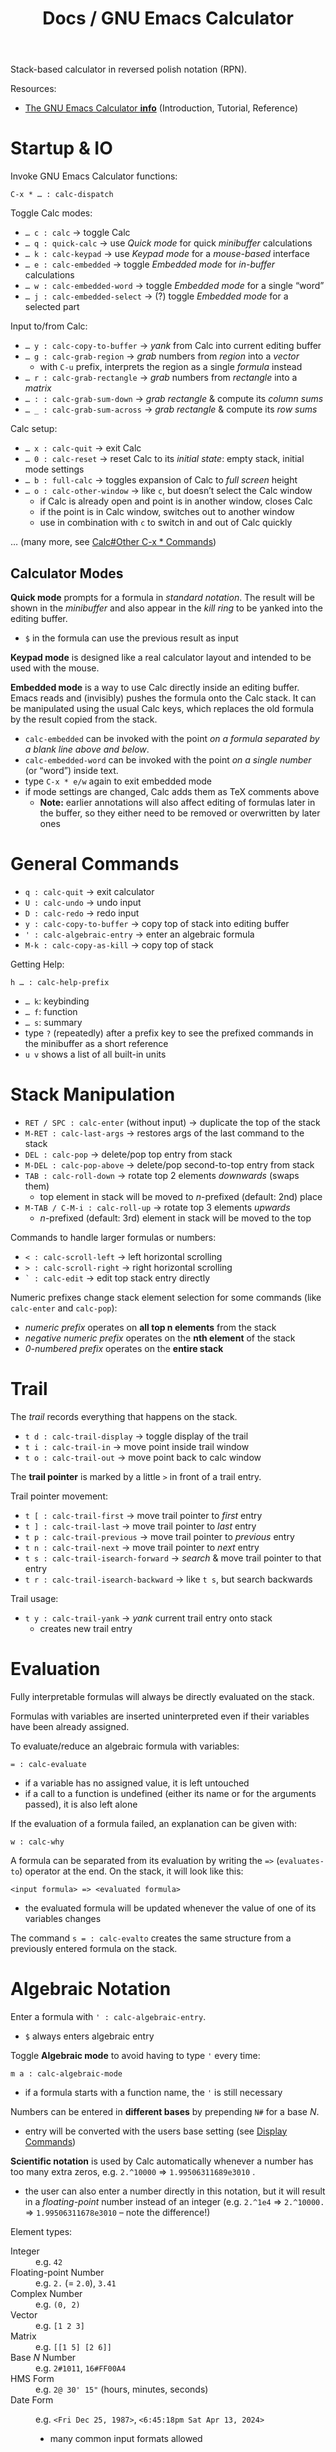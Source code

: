 #+TITLE: Docs / GNU Emacs Calculator
#+STARTUP: align shrink

Stack-based calculator in reversed polish notation (RPN).

Resources:
- [[info:Calc#Top][The GNU Emacs Calculator *info*]] (Introduction, Tutorial, Reference)

* Startup & IO
Invoke GNU Emacs Calculator functions:
: C-x * … : calc-dispatch

Toggle Calc modes:
- ~… c : calc~ → toggle Calc
- ~… q : quick-calc~ → use /Quick mode/ for quick /minibuffer/ calculations
- ~… k : calc-keypad~ → use /Keypad mode/ for a /mouse-based/ interface
- ~… e : calc-embedded~ → toggle /Embedded mode/ for /in-buffer/ calculations
- ~… w : calc-embedded-word~ → toggle /Embedded mode/ for a single “word”
- ~… j : calc-embedded-select~ → (?) toggle /Embedded mode/ for a selected part

Input to/from Calc:
- ~… y : calc-copy-to-buffer~ → /yank/ from Calc into current editing buffer
- ~… g : calc-grab-region~ → /grab/ numbers from /region/ into a /vector/
  - with ~C-u~ prefix, interprets the region as a single /formula/ instead
- ~… r : calc-grab-rectangle~ → /grab/ numbers from /rectangle/ into a /matrix/
- ~… : : calc-grab-sum-down~ → /grab/ /rectangle/ & compute its /column sums/
- ~… _ : calc-grab-sum-across~ → /grab/ /rectangle/ & compute its /row sums/

Calc setup:
- ~… x : calc-quit~ → exit Calc
- ~… 0 : calc-reset~ → reset Calc to its /initial state/: empty stack, initial
  mode settings
- ~… b : full-calc~ → toggles expansion of Calc to /full screen/ height
- ~… o : calc-other-window~ → like ~c~, but doesn’t select the Calc window
  - if Calc is already open and point is in another window, closes Calc
  - if the point is in Calc window, switches out to another window
  - use in combination with ~c~ to switch in and out of Calc quickly

… (many more, see [[info:Calc#Other C-x * Commands][Calc#Other C-x * Commands]])

** Calculator Modes
*Quick mode* prompts for a formula in /standard notation/. The result will be
shown in the /minibuffer/ and also appear in the /kill ring/ to be yanked into
the editing buffer.
- ~$~ in the formula can use the previous result as input

*Keypad mode* is designed like a real calculator layout and intended to be
used with the mouse.

*Embedded mode* is a way to use Calc directly inside an editing buffer. Emacs
reads and (invisibly) pushes the formula onto the Calc stack. It can be
manipulated using the usual Calc keys, which replaces the old formula by the
result copied from the stack.
- ~calc-embedded~ can be invoked with the point /on a formula separated by a
  blank line above and below/.
- ~calc-embedded-word~ can be invoked with the point /on a single number/ (or
  “word”) inside text.
- type ~C-x * e/w~ again to exit embedded mode
- if mode settings are changed, Calc adds them as TeX comments above
  - *Note:* earlier annotations will also affect editing of formulas later in
    the buffer, so they either need to be removed or overwritten by later
    ones

* General Commands
- ~q : calc-quit~ → exit calculator
- ~U : calc-undo~ → undo input
- ~D : calc-redo~ → redo input
- ~y : calc-copy-to-buffer~ → copy top of stack into editing buffer
- ~' : calc-algebraic-entry~ → enter an algebraic formula
- ~M-k : calc-copy-as-kill~ → copy top of stack

Getting Help:
: h … : calc-help-prefix
- ~… k~: keybinding
- ~… f~: function
- ~… s~: summary
- type ~?~ (repeatedly) after a prefix key to see the prefixed commands in the
  minibuffer as a short reference
- ~u v~ shows a list of all built-in units

* Stack Manipulation
- ~RET / SPC : calc-enter~ (without input) → duplicate the top of the stack
- ~M-RET : calc-last-args~ → restores args of the last command to the stack
- ~DEL : calc-pop~ → delete/pop top entry from stack
- ~M-DEL : calc-pop-above~ → delete/pop second-to-top entry from stack
- ~TAB : calc-roll-down~ → rotate top 2 elements /downwards/ (swaps them)
  - top element in stack will be moved to /n/-prefixed (default: 2nd) place
- ~M-TAB / C-M-i : calc-roll-up~ → rotate top 3 elements /upwards/
  - /n/-prefixed (default: 3rd) element in stack will be moved to the top

Commands to handle larger formulas or numbers:
- ~< : calc-scroll-left~ → left horizontal scrolling
- ~> : calc-scroll-right~ → right horizontal scrolling
- ~` : calc-edit~ → edit top stack entry directly

Numeric prefixes change stack element selection for some commands (like
~calc-enter~ and ~calc-pop~):
- /numeric prefix/ operates on *all top n elements* from the stack
- /negative numeric prefix/ operates on the *nth element* of the stack
- /0-numbered prefix/ operates on the *entire stack*

* Trail
The /trail/ records everything that happens on the stack.
- ~t d : calc-trail-display~ → toggle display of the trail
- ~t i : calc-trail-in~ → move point inside trail window
- ~t o : calc-trail-out~ → move point back to calc window

The *trail pointer* is marked by a little ~>~ in front of a trail entry.

Trail pointer movement:
- ~t [ : calc-trail-first~ → move trail pointer to /first/ entry
- ~t ] : calc-trail-last~ → move trail pointer to /last/ entry
- ~t p : calc-trail-previous~ → move trail pointer to /previous/ entry
- ~t n : calc-trail-next~ → move trail pointer to /next/ entry
- ~t s : calc-trail-isearch-forward~ → /search/ & move trail pointer to that entry
- ~t r : calc-trail-isearch-backward~ → like ~t s~, but search backwards

Trail usage:
- ~t y : calc-trail-yank~ → /yank/ current trail entry onto stack
  - creates new trail entry

* Evaluation
Fully interpretable formulas will always be directly evaluated on the stack.

Formulas with variables are inserted uninterpreted even if their variables
have been already assigned.

To evaluate/reduce an algebraic formula with variables:
: = : calc-evaluate
- if a variable has no assigned value, it is left untouched
- if a call to a function is undefined (either its name or for the arguments
  passed), it is also left alone

If the evaluation of a formula failed, an explanation can be given with:
: w : calc-why


A formula can be separated from its evaluation by writing the ~=>~
(~evaluates-to~) operator at the end. On the stack, it will look like this:
: <input formula> => <evaluated formula>
- the evaluated formula will be updated whenever the value of one of its
  variables changes

The command ~s = : calc-evalto~ creates the same structure from a previously
entered formula on the stack.

* Algebraic Notation
:PROPERTIES:
:CUSTOM_ID: notation
:END:
Enter a formula with ~' : calc-algebraic-entry~.
- ~$~ always enters algebraic entry

Toggle *Algebraic mode* to avoid having to type ~'~ every time:
: m a : calc-algebraic-mode
- if a formula starts with a function name, the ~'~ is still necessary

Numbers can be entered in *different bases* by prepending ~N#~ for a base /N/.
- entry will be converted with the users base setting (see [[#display-commands][Display Commands]])

*Scientific notation* is used by Calc automatically whenever a number has too
many extra zeros, e.g. ~2.^10000~ => ~1.99506311689e3010~ .
- the user can also enter a number directly in this notation, but it will
  result in a /floating-point/ number instead of an integer (e.g. ~2.^1e4~ =>
  ~2.^10000.~ => ~1.99506311678e3010~ – note the difference!)

Element types:
- Integer :: e.g. ~42~
- Floating-point Number :: e.g. ~2.~ (= ~2.0~), ~3.41~
- Complex Number :: e.g. ~(0, 2)~
- Vector :: e.g. ~[1 2 3]~
- Matrix :: e.g. ~[[1 5] [2 6]]~
- Base /N/ Number :: e.g. ~2#1011~, ~16#FF00A4~
- HMS Form :: e.g. ~2@ 30' 15"~ (hours, minutes, seconds)
- Date Form :: e.g. ~<Fri Dec 25, 1987>~, ~<6:45:18pm Sat Apr 13, 2024>~
  - many common input formats allowed
- Error Form :: e.g. ~8 +/- 0.2~ (mean value, standard deviation)
- Group :: for explicit order of evaluation, e.g. ~(3*4)~
- Operator :: e.g. ~+~, ~-~ , ~*~, ~/~, ~^~
  - ~a b~ is another way to write ~a*b~
  - *NOTE:* ~a(1+2)~ will be interpreted as a function call; write ~a*(1+2)~ instead
- Fraction :: e.g. ~1:2~, ~2:1:2~ (2 1/2)
- Variable :: e.g. ~a~, ~x~
  - Unit :: e.g. ~m/h~, have to be entered algebraically (using ~'~)
- Equations :: e.g. ~[x + y = a, x y = 1]~
- Function :: e.g. ~sqrt(36)~
- Nameless Function :: e.g. ~<#1 - #2>~ (corresponding to ~$$-$~)
- Stack Reference :: ~$~ for 1st stack element, ~$$~ for 2nd, ~$$$~ for 3rd, etc.
  - consumes/pops the stack

Constants:
- Infinity :: ~inf~, ~-inf~ (e.g. from ~ln(0)~ in /infinity mode/)
- Undirected Infinity :: ~uinf~ (e.g. from dividing by 0 in /infinity mode/)
  - see graph of ~1 / x~ around point ~x = 0~
- Indeterminate Number :: ~nan~ (e.g. from subtracting infinities)
- Euler’s Number :: ~e~
- PI :: ~pi~

** Operator Precedence
~^~ → ~*~ → ~/~ → ~+~ → ~-~

By default, /multiplication has precedence over division/ and is /right
associative/, so ~a/b*c~ will be interpreted as ~a/(b*c)~.
- to change this, set variable ~calc-multiplication-has-precedence~ to nil

Operator precedence is not affected by spaces, so ~a/b*c~ = ~a/b * c~ = ~a/b c~.

Evaluation of operators at the same level is /left to right/, except with ~^~,
which is /right to left/.
- e.g. ~2-3-4~ = ~(2-3)-4~, but ~2^3^4~ = ~2^(3^4)~

** Variables
A variable name should consist of one or more letters or digits, beginning
with a letter.

To store the top stack number in a variable, leaving it on the stack::
: s s : calc-store
Like above, but removes the number from the stack:
: s t : calc-store-into
To unstore a specific variable (unbind its value):
: s u : calc-unstore

To edit a stored variable (in a temporary buffer):
: s e : calc-edit-variable
To edit the /EvalRules/, which store automatically applied rewrite rules:
: s E : calc-edit-EvalRules

Retrieving a variable’s value can be either by function ~calc-recall~ or by
typing it inside a formula.

To recall a variable’s value on the stack:
: s r : calc-recall

A “quick variable” (~q0~ … ~q9~) can be quickly stored and recalled by shorthand
commands with the variable digit (using e.g. ~s 3~, ~t 3~, ~r 3~).

* Display Commands
:PROPERTIES:
:CUSTOM_ID: display-commands
:END:
*Note:* display commands do not affect how a number is stored in memory, only
how it is displayed.
- only the current /precision/ governs the actual rounding of numbers in memory

Prefix ~H~ before any display command, to prevent it from updating the stack.
- only new entries or updated old entries (including by stack manipulation)
  will appear in the new format
- ~d SPC : calc-refresh~ still updates the whole stack afterwards

  
Formula display *language*:
- ~d N : calc-normal-language~ → default
- ~d B : calc-big-language~ → big math formulas
- ~d C : calc-c-language~ → C language
- ~d T : calc-tex-language~ → TeX typesetting
- ~d L : calc-latex-language~ → LaTeX typesetting
- …

  Example of big math formulas:
  :            ________                ________
  :           |  2                    |  2
  :          \| a  - 4  - a      a - \| a  - 4
  : [x = a + --------------, y = --------------]
  :                2                   2
  from normal language:
  : [x = a + (sqrt(a^2 - 4) - a) / 2, 
  :  y = (a - sqrt(a^2 - 4)) / 2]

/floating-point/ display *notation*:
  - number of decimal places defaults to users precision setting
  - /numeric prefix/ changes number of shown decimal places to /n/
    - gets filled with (vanishing) 0s if precision is too small, which may
      become “garbage digits” when viewed in other bases than 10
  - /negative argument/ + numeric prefix changes to /default - n/ decimal places
- ~d n : calc-normal-notation~ → default
- ~d f : calc-fix-notation~ → fixed-point
- ~d s : calc-sci-notation~ → scientific notation
- ~d e : calc-eng-notation~ → engineering notation
  
  *Note:* rounding due to fewer decimal places shown may result in numbers that
  look the same, but are different internally (see [[info:calc#Modes Answer
  1][calc#Modes Answer 1]]).
  - set ~d n~ precision a little higher than normal to avoid this

/fraction/ display:
- ~d o : calc-over-notation~ → enter 1 or 2 fraction separators (default: ~:~)
  - two symbols (e.g. ~+:~) for an integer plus fractional part (e.g. ~1+3:4~)
  - when followed by a number (e.g. ~:10~, ~+/3~), Calc tries to adjust all
    fractions to have the specified denominator or, if not possible, adjust
    the denominator to be a multiple of that value
  - see [[info:Calc#Fraction Formats][Calc#Fraction Formats]] for more infos

Grouping of digits:
- ~d g : calc-group-digits~ → group digits into chunks of 3 (4 in base 2 & 16)
  - /numeric prefix/ changes chunk size
  - /negative argument/ + numeric prefix also groups decimal places
- ~d , : calc-group-char~ → change grouping char (default: ~,~)

Base /N/ representation:
- ~d r : calc-radix~ → change representation to given /base/
- ~d 0 : calc-decimal-radix~ → shorthand for ~d r 10~
- ~d 2 : calc-binary-radix~ → shorthand for ~d r 2~
- ~d 6 : calc-hex-radix~ → shorthand for ~d r 16~
- ~d 8 : calc-octal-radix~ → shorthand for ~d r 8~

  Numbers can be entered in any base, see [[#notation][Algebraic Notation]].

  *Note:* if the radix is >= 15, the letter ~e~ (for exponent) will be interpreted
  as a digit, so it cannot be used.
  - use /algebraic mode/ to enter the exponent explicitly (~X*B^N~) or type ~X
    <RET> e N <RET> *~ for a number /X/ with exponent /N/ for the chosen base /B/

Leading zeros (e.g. for binary numbers):
- ~b w : calc-word-size~ → set /word size/ (default: 32 bits)
- ~d z : calc-leading-zeros~ → toggle leading zeros according to /word size/

Result/stack alignment:
- ~d = : calc-center-justify~ → center results
- ~d < : calc-left-justify~ → align results to the left
- ~d > : calc-right-justify~ → align results to the right

Annotations:
- ~d } : calc-right-label~ → add righthand label
- ~d { : calc-left-label~ → add lefthand label
  
* Numeric Precision
:PROPERTIES:
:CUSTOM_ID: precision
:END:
The default *floating-point precision* is 12.

To change floating-point precision to given number:
: p : calc-precision
- if the number before the decimal point is > 0, its digits will count too
- *Note:* numbers on the stack that have more digits will be /rounded down/ to the
  current precision before they are used in calculation
- *Note:* when raising a number to a floating-point power, the result may be
  /slightly less accurate/ than raising to an integer power, since the algorithm
  Calc uses there is different (see [[info:Calc#Modes Tutorial][Calc#Modes Tutorial]])
  - to be safe, always include a few extra /guard digits/ on top
- *Note:* floating-point numbers are always /stored in decimal/, so even though an
  exact number was entered, it may be rounded after being processed in decimal
  (e.g. ~3#0.1~ becomes ~0.333…~ and as such ~3#0.022…~ in base 3)
  - use fractions (~x:y~) to avoid imprecision

To convert a floating-point to an integer:
: F : calc-floor
To convert an integer to a floating-point:
: c f : calc-float
To convert an number to a fraction:
: c F : calc-fraction

To /round/ a floating-point number:
: R : calc-round

To “clean” the number on the top of the stack:
: c c : calc-clean
- /re-rounds/ floating-point numbers to the current precision
  - with /numeric prefix/, sets the /precision/ to that number (duration of call)
  - a negative or zero prefix /decreases/ the precision by that number
- /normalizes/ polar numbers, whose angular components have deviated from the
  -180 to +180 range (use the same angular mode for best results)
- vectors and formulas are cleaned by cleaning each component number
- no effects on integers and fractions

Shorthand for ~c c~ with a corresponding negative prefix argument:
: c <0-9> : calc-clean-num
- reduces the floating-point precision by /N/ digits while re-rounding
- good to fix roundoff errors, e.g. ~c 1~ on ~1.99999~ with precision 6 rounds the
  number to ~2~
- turns integer-valued floats into integers (e.g. ~2.~ becomes ~2~), except for
  very large ones
- *Note:* decreases very small floats to zero, if the exponent <= the specified
  precision (e.g. ~c 2~ with prec. 12 on ~1e-10~ becomes ~0~)
  - avoid using these commands for very small numbers, use ~c c~ instead

* Modes of Operation
Default mode line:
: --%*-Calc: 12 Deg       (Calculator)----All------
- ~12~ means floating-point precision to 12 significant figures
- ~Deg~ means angles are interpreted as degrees

See [[#precision][Numeric Precision]] for details on how to change floating-point precision.

*Fraction mode* produces fractions in integer division instead of floats:
: m f : calc-frac-mode
- return to floating-point results by prepending the /negative argument/
- use ~d o ::~ to always display mixed fractions

*Angular modes*:
- ~m r : calc-radians-mode~ → interpret in radians
- ~m d : calc-degrees-mode~ → interpret in degrees
- ~c r : calc-to-radians~ → convert to radians
- ~c d : calc-to-degrees~ → convert to degrees

  Example: ~45 m d S~ yields the same number as ~P 4/ m r S~

*Infinity mode* in which ~1 / 0~ results in a representation of infinity instead
of being left unevaluated:
: m i : calc-infinite-mode

*Symbolic mode* leaves formulas like ~sqrt(5)~ that can’t be evaluated exactly in
symbolic form instead of giving an approximate answer:
: m s : calc-symbolic-mode

** Saving Mode Settings across Sessions
- ~m m : calc-save-modes~ → save all current mode settings
  - the save-file is defined in the ~calc-settings-file~ variable
  - the default save-file is =~/.emacs.d/calc.el=
  - includes everything controlled by the ~m~ and ~d~ prefix keys, the current
    precision and binary word size, whether or not the trail is displayed,
    the current height of the Calc window, etc.
- ~m R : calc-mode-record-mode~ → like ~m m~ every time a mode setting changes
  - this “automatic mode recording” mode is also saved
  - ~m R~ again disables it (must be saved with ~m m~ to disable permanently)

* Math Functions
** General
| <16>            | <12>      | <38>                                           |
| Command key(s)  | Formula   | Meaning                                        |
|-----------------+-----------+------------------------------------------------|
| ~:~               | ~a:b~       | enter rational number                          |
| ~( r i )~         | ~(r, i)~    | enter complex number                           |
| ~<a> M <n>~       | ~a mod n~   | enter modulo form                              |
| ~n~               |           | change sign (positive/negative)                |
| ~k r~             | ~random(x)~ | generate random number from top stack          |
|-----------------+-----------+------------------------------------------------|
| ~c f~             |           | convert rational number to float               |
| ~c F~             |           | convert float to rational number               |
| ~c p~             |           | convert complext number to polar form          |
|-----------------+-----------+------------------------------------------------|
| ~u v~             |           | show list of all built-in units                |
| ~u c <unit>~      |           | convert between units (e.g. ~m/s~)               |
| ~u b~             |           | convert to base units (shorthand for ~u c base~) |
| ~u t <temp-unit>~ |           | convert betw. /absolute/ temperature units       |
| ~u s~             |           | simplify units                                 |
|-----------------+-----------+------------------------------------------------|
| ~a =~             |           | compare if equal                               |
| ~a <~ / ~a >~       |           | compare if smaller/greater                     |

Functions can also be invoked using ~x~, which is like ~M-x~ but with ~calc-~
prefixed.

_Operators_

*Negative numbers* can ether be entered with the prefix ~_~ (~-~ is bound to
subtraction) or by changing the sign with ~n~ afterwards.

Both, /binary/ (e.g. ~+~, ~-~, ~*~, ~/~, ~^~) and /unary operators/ (e.g. ~n~, ~Q~, ~&~) can be
applied to /n/ stack elements by using a *numeric prefix*.
- e.g. ~M-3 +~ adds the top 3 numbers on the stack

/Binary operators/ can also be applied /pairwise/ to stack elements by adding the
*negative prefix* to a numeric prefix.
- e.g. ~M-- M-3 +~ adds the top number to the 3 numbers after it

The pipe ~|~ “concatenates” numbers, vectors and matrices together.

_Units_

Calling ~u c~ on a /number/ (instead of a formula with a unit), prompts to enter
the old and new units and converts accordingly without explicitly attaching
any unit.

When converting temperature units (like ~degF~ or ~degC~) with ~u c~, Calc
interprets them as /changes/ of temperature. Use ~u t~ to convert between
/absolute/ temperature units instead.

_Randomness_

~k r : random(x)~ can be invoked with different *argument types* (either given
as a /numeric prefix/ or else taken from the /stack/):
- with a positive number /n/, generates a random number in range [0 /n/)
- with a negative number /n/, generates a random number in range (/n/ 0]
- with ~0.~, picks a /Gaussian-distributed/ random number (mean: 0, stddev: 1)
- with a vector /v/, selects a random element from /v/ (equal probability)
- see [[info:Calc#Random Numbers][Calc#Random Numbers]] for details

When ~random(x)~ is used in a formula applied to a vector, it will be
evaluated once and the same number used on each element. To avoid this,
define a *nameless function* instead.
- a nameless function will not be evaluated until it is used
- e.g. ~<#+random(2.0)>~ instead of ~$+random(2.0)~.

** Arithmetics
| <16>           | <12>      | <38>                                   |
| Command key(s) | Formula   | Meaning                                |
|----------------+-----------+----------------------------------------|
| ~+~ / ~-~ / ~*~ / ~/~  | ~x op y~    | add / subtract / multiply / divide     |
| ~f [~ / ~f ]~      |           | decrement/increment by 1 in last place |
| ~^~              | ~x^n~       | power                                  |
| ~Q~              | ~sqrt(x)~   | square root                            |
| ~I ^~ / ~& ^~      |           | nth root                               |
| ~&~              |           | reciprocal of a number, i.e. ~1 / x~     |
| ~\~              |           | integer quotient, i.e. ~/ F~             |
| ~%~              |           | remainder/modulo                       |
|----------------+-----------+----------------------------------------|
| ~P~              | ~pi~        | PI                                     |
| ~H P~            | ~e~         | Euler’s number /e/                       |
|----------------+-----------+----------------------------------------|
| ~e~              | ~e^x~       | power of /e/                             |
| ~H e~            | ~10^x~      | power of 10 (or write ~1e…~)             |
| ~L~              |           | natural logarithm (base-/e/)             |
| ~H L~            |           | base-10 logarithm                      |
| ~<n> B~          |           | base-~n~ logarithm                       |
|----------------+-----------+----------------------------------------|
| ~k p~            |           | test if number is prime                |
| ~k g~            | ~gcd(x,y)~  | greatest common denominator (gcd)      |
| ~k l~            | ~lcm(x,y)~  | least common multiple (lcm)            |
| ~k E~            | ~egcd(x,y)~ | extended gcd, returns ~[g, a, b]~,       |
|                |           | where ~g = gcd(x,y) = a x + b y~         |

_Modular Arithmetics_

Dividing /a mod m/ by an integer /x/ actually divides by /x mod m/, where Calc
[8]tries to find a number which, when multiplied by /x mod m/, yields the
original /a mod m/.
- if /m/ is prime and the divisor /x/ is not a multiple of /m/, it is always
  possible to find such a number
  - for non-prime /m/ it is only sometimes possible

Raising /a mod m/ to a power /x/ yields a number /b mod m/ such that /(a^x) % m/
equals /b/.

** Combinatorics
| <16>           | <12>        | <38>                                   |
| Command key(s) | Formula     | Meaning                                |
|----------------+-------------+----------------------------------------|
| ~!~              | ~fact(x)~     | factorial                              |
| ~k c~            | ~choose(n k)~ | binomial coefficient (/n-choose-k/)      |
| ~H k c~          | ~perm(n k)~   | number of /k/-permutations from /n/ elems  |
| ~f g~            | ~gamma(x)~    | Euler’s Gamma function                 |
| ~k f~            |             | prime factors                          |
| ~k n~            |             | next prime number (prefix ~I~ for lower) |

** Vector Analysis
| <16>           | <12>      | <38>                                          |
| Command key(s) | Formula   | Meaning                                       |
|----------------+-----------+-----------------------------------------------|
| ~[ x y … ]~      | ~[x y …]~   | collect numbers in a vector                   |
| ~v l~            |           | get vector length (count of elements)         |
| + ~H …~          |           | - matrix (or higher dim.) size: [ d1 d2 … ]   |
| ~v u~            |           | unpack vector/matrix as stack elements        |
| ~v p~            |           | pack into vector/matrix                       |
| ~v x <n>~        |           | gen. vector of ~n~ indices [ 1 … ~n~ ]            |
|                |           | - negative ~n~ results in [ ~n~ … -1 ]            |
| + n,s,i ~C-u …~  |           | gen. ~n~ items, start from ~s~, increm. by ~i~      |
| ~v b <n>~        |           | build vector from ~n~ top stack elements        |
| ~v a <n>~        |           | (re)arrange vector to ~n~ columns (or ~n~-groups) |
|                |           | - if ~n~ = 0, flattens the vector               |
| ~v v~            |           | reverse vector                                |
| ~v S~            |           | sort vector in increasing order               |
| + ~I …~          |           | - decreasing order                            |
|----------------+-----------+-----------------------------------------------|
| ~v r <n>~        |           | extract row ~n~ from vector or matrix           |
| ~v c <n>~        |           | extract col ~n~ from vector or matrix           |
| + i ~C-u …~      |           | - apply index from top of stack instead       |
| + s..e ~C-u …~   |           | - index-range to extract of rows/cols         |
| + [i,…] ~C-u …~  |           | - vector of indices to extract of rows/cols   |
| + ~C-- <n> …~    |           | - /delete/ row/col instead                      |
| / if ~n~ = 0     |           | - extracts diag. elems of a sq. matrix as v.  |
| i ~a _~          | ~[…]_n~     | like ~v r~, where index is the top elem.        |
|                | ~[…]_i_j_…~ | for deep extraction with multiple indices     |
| s e ~v s~        |           | get subvector from second /s/ to (excl.) top /e/  |
|                |           | - same as ~v r~ with interval index             |
|                |           | - /s/e/ <= 0 is relative to the end of vec.     |
| + ~I …~          |           | - removes subvector from the vector           |
| ~v f~            |           | find first index of top elem. in second vec.  |
|                |           | - starts at 1, returns 0 when not found       |
|                |           | - with num. prefix, search starts at /n/        |
|----------------+-----------+-----------------------------------------------|
| ~v k~            |           | cons second element to top vector             |
| + ~H …~          |           | - append top element to second vector         |
| ~\vbar~              |           | append/concat top elem./vec. to vector        |
| + ~I …~          |           | - prepend/concat top elem./vec to vector      |
| + ~H …~          |           | - concat top vector to vector                 |
| + ~H I …~        |           | - concat top vector before second vector      |
| ~v h~            |           | get head / first element                      |
| + ~I …~          |           | - get tail / all but first element            |
| + ~H …~          |           | - get all but last element                    |
| + ~H I …~        |           | - get last element                            |
|----------------+-----------+-----------------------------------------------|
| ~[ a .. b ]~     |           | create a closed interval                      |
| ~( a .. b )~     |           | create an open interval                       |
|----------------+-----------+-----------------------------------------------|
| ~v M <op>~       |           | map vector with ~op~ (apply to each elem.)      |
| ~v R <op>~       |           | reduce vector with ~op~                         |
| ~v U <op>~       |           | reduce with ~op~ while accumulating results     |
|----------------+-----------+-----------------------------------------------|
| ~A~              | ~abs(v)~    | absolute value (→ lenght of the vector)       |
| ~+~              |           | vector addition                               |
| ~*~              |           | dot product                                   |
| ~v C~            |           | cross product of 3-dim. vector                |
| ~v D~            |           | calculate determinant                         |
| ~RET A /~        |           | normalize vector (divide by length)           |
|----------------+-----------+-----------------------------------------------|
| ~[ [ v ] … ]~    | ~[v; …]~    | collect vectors in a matrix                   |
| ~v i <dim>~      |           | gen. identity matrix of dimension ~dim~         |
| ~v d~            |           | gen. diagonal square matrix from top elem.    |
|                |           | - if vector, use all elements of it           |
|                |           | - if number, set numeric prefix for /n/ copies  |
| ~v t~            |           | transpose matrix                              |
| ~&~              |           | inverse of matrix (reciprocal)                |
|----------------+-----------+-----------------------------------------------|
| ~*~              |           | composition (matrix multiplication)           |
| ~/~              |           | divide matrices (multiply by the inverse)     |

*Note:* to speed up computation /significantly/ for very large vectors (1000+
elements), toggle abbreviation of vector display with ~v .~ and ~t .~ (for the
trail window).
- using ~t .~ loses the ability to get old vectors back from the trail
- when in ~v .~ mode, the full vector can still be seen with ~`~ (to edit)

_Map / Reduce_

With /binary operators/, ~v M~ applies the operation element-wise to both
corresponding components of the top two vectors on the stack.
- e.g. ~v M *~ on ~[2 3] [1 2]~ on the stack yields ~[2 6]~

Algebraic formulas can also be plugged into mapping and reduction functions,
where ~$~ then refers to the /current/ element in the vector (or ~$~ to the 1st,
~$$~ to the 2nd in a two-argument function, etc.).
- e.g. ~$$-$~ is equivalent to using the ~-~ operator

To /map/ over a vector using the *formula* on top of the stack, ~v M $~ applies it
to the vector after it, using a given /argument list/ as input to match vector
values to the variables in the formula.

_Intervals_

Intervals are always ascending and will be flipped accordingly when their
bounds values change to descending, keeping open/closed bounds.

** Date & Time
| <16>           | <12>       | <38>                                                                             |
| Command key(s) | Formula    | Meaning                                                                          |
|----------------+------------+----------------------------------------------------------------------------------|
|                | ~<…>~        | enter date form (various input formats)                                          |
| ~<h>@ <m>' <s>"~ | same       | enter HMS form                                                                   |
|----------------+------------+----------------------------------------------------------------------------------|
| ~t N~            |            | current date and time in date form                                               |
| ~x time~         |            | current time of day in HMS/modulo form                                           |
| (~M-<1-9>~) ~t P~  |            | extract part (prefix 1-9) of a date form                                         |
| ~t I~            |            | increment month                                                                  |
| ~t +~ / ~t -~      |            | add/subtract /x/ business days                                                     |
| ~t W~            |            | find beginning of the week from date                                             |
|----------------+------------+----------------------------------------------------------------------------------|
| ~t D~            |            | date to/from number (days since Jan 1, 1 AD)                                     |
| ~c h~            | ~hms(h,m,s)~ | convert real number(s) to HMS form (interpreted according to current angular mode) |

The /trigonometric/ functions accept HMS forms directly as input.

_Date Arithmetic_
- date form ~+~ / ~-~ number :: advances date by number of days
- date form ~-~ date form :: produces a difference measured in days
- date form ~*~ / ~/~ number :: is /undefined/
- HMS form ~+~ / ~-~ number ::
  - advances HMS by hours (integer) and minutes/seconds/etc. (decimal)
  - maps a number 0.5 to 30 minutes in the HMS form
- HMS form ~*~ / ~/~ number :: multiplies/divides HMS by that number (as expected)
- HMS form ~+~ / ~-~ date form :: advances date by amount of time

** Algebra
| <16>           | <12>                     | <38>                                                            |
| Command key(s) | Formula                  | Meaning                                                         |
|----------------+--------------------------+-----------------------------------------------------------------|
| ~a =~            | ~eq(a,b)~ / ~a = b~ / ~a == b~ | equality check, simplifies and equates undetermined expressions |
| ~a #~            | ~neq(a,b)~ / ~a != b~        | non-equality check, see ~a =~                                     |
| ~a !~            |                          | swap equality or boolean value                                  |
| ~a S <var, …>~   |                          | solve equation for given variable(s)                            |
| ~a .~            |                          | extract righthand side of equation                              |
| ~a r <rule>~     |                          | apply given rewrite rule                                        |
|----------------+--------------------------+-----------------------------------------------------------------|
| ~a + <var>~      |                          | compute sum using formula on stack,                             |
| - ~<from> <to>~  |                          | prompts for index variable and its lower and upper bound        |
|----------------+--------------------------+-----------------------------------------------------------------|
| ~a x~            |                          | “expand” formula                                                |
| ~a c <x>~        |                          | collect terms involving ~x~                                       |
| ~a M~ ~<op>~       |                          | apply function to both sides of equation                        |
|----------------+--------------------------+-----------------------------------------------------------------|
| ~s l <var>~      |                          | “let”: temporarily assign the top value                         |
|                |                          | to a given variable and evaluate (~=~)                            |
|                |                          | the next expression on the stack                                |
|----------------+--------------------------+-----------------------------------------------------------------|
| ~a P <var>~      |                          | solve eq. using ~H a S~, returns vector of all solutions          |
| ~a i <var>~      |                          | integrate with given variable                                   |
| ~a d <var>~      |                          | take the derivative with given variable                         |

~a S~ normally returns a single “princ[ ...ipal” solution and picks ~+~ if it needs
to come up with an arbitrary sign (e.g. from a quadratic formula). If it
needs an arbitrary integer, it picks zero.
- a full solution can be obtained by using either ~a P~ or ~H a S~ instead
  - ~a P~ solves the eq. using ~H a S~ and returns a vector of all solutions
  - ~H a S~ may use a new variable ~s1~ to represent an /unknown sign/, which is
    supposed to be either ~+1~ or ~-1~; use ~s l~ to assign one of these values

If the input to ~s l~ is an equation with a variable on the lefthand side
(e.g. ~x = 1.5~), then no variable name needs to be entered.

_Rewrite rules_

Write like this: ~a := b~, where the /pattern/ ~a~ gets substituted by ~b~ using
/meta-variables/ to identify and match the relevant parts / /sub-formulas/.
- e.g. ~a r a/x + b/x := (a+b)/x~
- /meta-variable/ names are independent from variables in the target formula
- *Note*: special /constant variables/ like ~pi~, ~e~ or ~i~, etc. match literally
  (not as meta-variables)

*Apply* a rewrite rule with ~a r~ to a formula on top of the stack with the
given shape.

Prefer to *store the pattern* (as a formula) in a variable using ~s t~ and apply
it more conveniently by just typing the variable name in ~a r~.
- Calc compiles rules stored in variables into an optimized pattern-matching
  language and reuses that compiled version, which is much more efficient
- storing rewrite rules in the variable ~EvalRules~ ensures that they get
  automatically applied in a formula
  - *Note*: all Calc operations will run somewhat slower when ~EvalRules~
    contains any rules; unstore with ~s u EvalRules~ to un-store the variable

~a r~ also accepts a *vector of rewrite rules*. It then tries all the rules in
the vector against all parts of the given formula, repeating until no
further change is possible.
- the exact order of which rules are tried is rather complex
  - for any given subformula, earlier rules in the rule set will be tried
    before later ones
- for more infos, see [[info:calc#Nested Formulas with Rewrite
  Rules][calc#Nested Formulas with Rewrite Rules]]
- Calc repeats only up to 100 times; use a /numeric prefix/ to set a different
  repeat limit (~M-0 a r~ sets no limit at all)

Rewrite rules can be *conditional* by adding ~::~ after the rule and the desired
condition.
- e.g. ~sin(a + k pi) := sin(a) :: k % 2 = 0~ only applies the rule if ~k~ is
  an even number
- the stored pattern can be edited using ~s e~

Rewrite rules can be *recursive*, e.g.:
: [ fib(1) := 1,
:   fib(2) := 1,
:   fib(n) := fib(n - 1) + fib(n - 2) :: integer(n) :: n > 2 :: remember ]
storing this set of rules in a variable “fib” allows it to refer to itself
and, in this case, find the fibonacci number by pattern-matching.
- the conditionals on the last line ensure that ~fib(x)~ will not get caught
  in an infinite loop and ~fib(0)~ will also remain unevaluated
- the ~:: remember~ on the last line gets rid of needless recomputations if
  the same rule matches a pattern that was being matched before
  - for any successful match on a rule with ~:: remember~, Calc adds another
    rule that describes that match to the front of the rule set
  - e.g. if ~fib(7)~ is matched by the ~fib(n)~ rule and finally evaluates to
    ~13~, then ~fib(7) := 13~ will be added to the rule set

** Geometry
| <16>           | <12>         | <38>                                    |
| Command key(s) | Formula      | Meaning                                 |
|----------------+--------------+-----------------------------------------|
| ~f h~            |              | hypothenuse, i.e. ~sqrt(a^2 + b^2)~       |
|----------------+--------------+-----------------------------------------|
| ~S~ / ~s S~        | ~sin(x)~       | sine of /n/                               |
| ~C~ / ~c C~        | ~cos(x)~       | cosine of /n/                             |
| ~T~ / ~t T~        | ~tan(x)~       | tangent of /n/                            |
| ~I S~ / ~I s S~    | ~arcsin(x)~    | inverse sine                            |
| ~I C~ / ~I c C~    | ~arccos(x)~    | inverse cosine                          |
| ~I T~ / ~I t T~    | ~arctan(x)~    | inverse tangent (slope → angle)         |
| ~f T~            | ~arctan2(x,y)~ | inverse tangent from quotient of a pair |
|----------------+--------------+-----------------------------------------|
| ~H S~            | ~sinh(x)~      | hyperbolic sine                         |
| ~H C~            | ~cosh(x)~      | hyperbolic cosine                       |
| ~H T~            | ~tanh(x)~      | hyperbolic tangent                      |
| ~I H S~          | ~arcsinh(x)~   | inverse hyperbolic sine                 |
| ~I H C~          | ~arccosh(x)~   | inverse hyperbolic cosine               |
| ~I H T~          | ~arctanh(x)~   | inverse hyperbolic tangent              |

** Bitwise Operations
| <16>           | <12>    | <38>                            |
| Command key(s) | Formula | Meaning                         |
|----------------+---------+---------------------------------|
| ~b t~            |         | rotate number 1 bit to the left |
| ~b l~ / ~b r~      |         | left/right bit shift            |

** Statistics
| <16>              | <12>            | <38>                               |
| Command key(s)    | Formula         | Meaning                            |
|-------------------+-----------------+------------------------------------|
| ~<mean> p <stddev>~ | ~mean +/- stddev~ | enter an error form                |
|                   | ~sdev(a,b)~       | build an error form from arguments |
| ~v u~               |                 | unpack error form                  |
|-------------------+-----------------+------------------------------------|
| ~a F~               |                 | apply least-squares fit            |

* Graph Output
:PROPERTIES:
:CUSTOM_ID: graphs
:END:
Requires *GNUPLOT* program:
1. install ~gnuplot~ command-line app – e.g. on MacOS:
   : $ brew install gnuplot
2. install ~gnuplot~ Emacs package:
   : (use-package gnuplot :ensure t)

*Plotting device* may have to be set in advance to properly generate the plot.
- ~qt~ works for viewing graphs in a separate graphics window
  - *Note:* don’t quit the ~gnuplot_qt~ app directly, just close the window, leave
    it open or quit GNUPLOT in Calc with ~g q~ to avoid malfunction

Basic Commands:
- ~g f : calc-graph-fast~ → quick & simple data plot
  - takes 2 vectors of equal length from stack (1: y values, 2: x values)
  - plots a basic line graph with points represented by symbols
- ~g p : calc-graph-plot~ → (re)draw graph as described in ~*Gnuplot Commands*~
- ~g a : calc-graph-add~ → add curve from top 2 values on stack to existing plot
  - type ~g p~ again to plot the new curve on top of the existing graph
- ~g q : calc-graph-quit~ → terminate GNUPLOT
- ~g c : calc-graph-clear~ → clear the current plot
- ~g D : calc-graph-device~ → set plotting device
- ~g C : calc-graph-command~ → enter GNUPLOT command

Graph Style:
- ~g S : calc-graph-point-style~ → toggles symbols at data points on/off
- ~g s : calc-graph-line-style~ → toggles lines between data points on/off
- ~g g : calc-graph-grid~ → toggles grid on/off

* Macros
The built-in Emacs macro system can be used in Calc too.

Record a macro (start → do stuff → end):
: C-x ( : kmacro-start-macro
: C-x ) : kmacro-end-macro

Call the recorded macro (or end recording):
: C-x e : kmacro-end-and-call-macro

* Programming
** Using Formulas
Generate a user-defined command from the formula on top of the stack:
: Z D : calc-user-define

The command is given a shortcut key and can be applied just like any other
Calc function to the stack.

** Using Emacs Lisp
The ~defmath~ macro extends the basic ~defun~ function to define math functions
to be used by Calc.

Example:
#+begin_src elisp
(put 'calc-define 'thing
     '(progn
	(defmath falld
	  ;; define argument 't' as a scalar float
	  ((float (scalarp t))) 
	  ;; set command to be usable in algebraic expressions
	  (interactive 1 "falld")
	  ;; define the formula
	  (/ (* 98 (/ (^ t 2)) 2) 100))))
#+end_src

The function can then be used in an algebraic formula in Calc, e.g. like
~4*falld(5)~.

* Known Bugs/Issues
When a different font and/or line-height has been set, the trail window might
not follow new Calc entries, because the window height results in a
chopped-off line at the bottom.

For some reason, setting ~calc-window-height~ directly does not fix this and it
can only be fixed by setting the frame height to a very specific pixel size
(which needs some experimentation).
- even changing just the font without the ~:height~ property may cause this
- a different line-height might also mess up the cursor position, so that it
  sometimes appears on the center of the Calc or trail window and keeps
  jumping there when new entries are made or ~t ]~ is invoked
